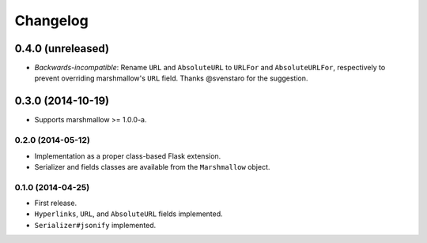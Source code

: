 Changelog
---------

0.4.0 (unreleased)
******************

* *Backwards-incompatible*: Rename ``URL`` and ``AbsoluteURL`` to ``URLFor`` and ``AbsoluteURLFor``, respectively to prevent overriding marshmallow's ``URL`` field. Thanks @svenstaro for the suggestion.

0.3.0 (2014-10-19)
******************

* Supports marshmallow >= 1.0.0-a.

0.2.0 (2014-05-12)
++++++++++++++++++

* Implementation as a proper class-based Flask extension.
* Serializer and fields classes are available from the ``Marshmallow`` object.

0.1.0 (2014-04-25)
++++++++++++++++++

* First release.
* ``Hyperlinks``, ``URL``, and ``AbsoluteURL`` fields implemented.
* ``Serializer#jsonify`` implemented.
